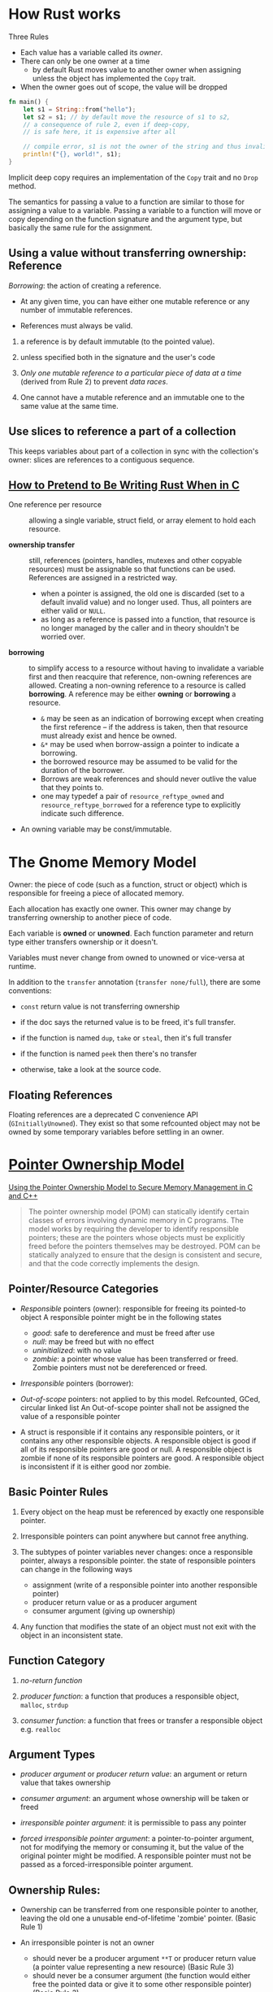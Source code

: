 * How Rust works

Three Rules

- Each value has a variable called its /owner/.
- There can only be one owner at a time
   + by default Rust moves value to another owner when assigning unless
     the object has implemented the =Copy= trait.
- When the owner goes out of scope, the value will be dropped

#+begin_src rust
  fn main() {
      let s1 = String::from("hello");
      let s2 = s1; // by default move the resource of s1 to s2,
      // a consequence of rule 2, even if deep-copy,
      // is safe here, it is expensive after all

      // compile error, s1 is not the owner of the string and thus invalid
      println!("{}, world!", s1);
  }
#+end_src

Implicit deep copy requires an implementation of the =Copy= trait and
no =Drop= method.

The semantics for passing a value to a function are similar to
those for assigning a value to a variable.
Passing a variable to a function will move or copy depending on the
function signature and the argument type, but basically the same
rule for the assignment.

** Using a value without transferring ownership: Reference

/Borrowing/: the action of creating a reference.

- At any given time, you can have either one mutable reference
  or any number of immutable references.

- References must always be valid.

1. a reference is by default immutable (to the pointed value).

2. unless specified both in the signature and the user's code

3. /Only one mutable reference to a particular piece of data at a time/
   (derived from Rule 2) to prevent /data races/.

4. One cannot have a mutable reference and an immutable one to the same
   value at the same time.

** Use slices to reference a part of a collection

This keeps variables about part of a collection in sync with the collection's owner:
slices are references to a contiguous sequence.


** [[https://www.ralismark.xyz/posts/ownership][How to Pretend to Be Writing Rust When in C]]

- One reference per resource :: allowing a single variable, struct field, or
  array element to hold each resource.

- *ownership transfer* :: still, references (pointers, handles, mutexes and
  other copyable resources) must be assignable so that functions
  can be used. References are assigned in a restricted way.
  + when a pointer is assigned, the old one is discarded (set to a default
    invalid value) and no
    longer used. Thus, all pointers are either valid or =NULL=.
  + as long as a reference is passed into a function, that resource is no longer
    managed by the caller and in theory shouldn't be worried over.

- *borrowing* :: to simplify access to a resource without having to invalidate a
  variable first and then reacquire that reference, non-owning
  references are allowed. Creating a non-owning reference to a resource is called
  *borrowing*. A reference may be either *owning* or *borrowing* a resource.
  + =&= may be seen as an indication of borrowing except when creating the first
    reference – if the address is taken, then that resource must already exist
    and hence be owned.
  + =&*= may be used when borrow-assign a pointer to indicate a borrowing.
  + the borrowed resource may be assumed to be valid for the duration of the
    borrower.
  + Borrows are weak references and should never outlive the value that they
    points to.
  + one may typedef a pair of =resource_reftype_owned= and =resource_reftype_borrowed= for a reference
    type to explicitly indicate such difference.

- An owning variable may be const/immutable.

* The Gnome Memory Model

Owner: the piece of code (such as a function, struct or object) which is
responsible for freeing a piece of allocated memory.

Each allocation has exactly one owner. This owner may change by transferring
ownership to another piece of code.

Each variable is *owned* or *unowned*. Each function parameter and return type
either transfers ownership or it doesn't.

Variables must never change from owned to unowned or vice-versa at runtime.

In addition to the =transfer= annotation (=transfer none/full=), there are some conventions:

- =const= return value is not transferring ownership

- if the doc says the returned value is to be freed, it's full transfer.

- if the function is named =dup=, =take= or =steal=, then it's full transfer

- if the function is named =peek= then there's no transfer

- otherwise, take a look at the source code.

** Floating References

Floating references are a deprecated C convenience API (=GInitiallyUnowned=).
They exist so that some refcounted object may not be owned by some temporary
variables before settling in an owner.

* [[https://resources.sei.cmu.edu/asset_files/WhitePaper/2013_019_001_55008.pdf][Pointer Ownership Model]]

[[https://insights.sei.cmu.edu/blog/using-the-pointer-ownership-model-to-secure-memory-management-in-c-and-c/][Using the Pointer Ownership Model to Secure Memory Management in C and C++]]

#+begin_quote
The pointer ownership model (POM) can statically
identify certain classes of errors involving dynamic
memory in C programs. The model works by requiring
the developer to identify responsible pointers; these are
the pointers whose objects must be explicitly freed
before the pointers themselves may be destroyed. POM
can be statically analyzed to ensure that the design is
consistent and secure, and that the code correctly
implements the design.
#+end_quote

** Pointer/Resource Categories

- /Responsible/ pointers (owner): responsible for freeing its pointed-to object
  A responsible pointer might be in the following states
   + /good/: safe to dereference and must be freed after use
   + /null/: may be freed but with no effect
   + /uninitialized/: with no value
   + /zombie/: a pointer whose value has been transferred or freed.
     Zombie pointers must not be dereferenced or freed.

- /Irresponsible/ pointers (borrower):

- /Out-of-scope/ pointers: not applied to by this model. Refcounted, GCed, circular linked list
  An Out-of-scope pointer shall not be assigned the value of a responsible pointer

- A struct is responsible if it contains any responsible pointers, or it
   contains any other responsible objects. A responsible object is good if
   all of its responsible pointers are good or null. A responsible object
   is zombie if none of its responsible pointers are good. A responsible
   object is inconsistent if it is either good nor zombie.

** Basic Pointer Rules

1. Every object on the heap must be referenced by exactly one responsible
   pointer.

2. Irresponsible pointers can point anywhere but cannot free anything.

3. The subtypes of pointer variables never changes: once a responsible pointer, always a responsible pointer.
   the state of responsible pointers can change in the following ways
   + assignment (write of a responsible pointer into another responsible pointer)
   + producer return value or as a producer argument
   + consumer argument (giving up ownership)

4. Any function that modifies the state of an object must not exit with
   the object in an inconsistent state.

** Function Category

1. /no-return function/

2. /producer function/: a function that produces a responsible object, =malloc=, =strdup=

3. /consumer function/: a function that frees or transfer a responsible object
   e.g. =realloc=

** Argument Types

- /producer argument/ or /producer return value/: an argument or return value that takes ownership

- /consumer argument/: an argument whose ownership will be taken or freed

- /irresponsible pointer argument/: it is permissible to pass any pointer

- /forced irresponsible pointer argument/: a pointer-to-pointer argument, not for modifying the memory or consuming it,
  but the value of the original pointer might be modified.
  A responsible pointer must not be passed as a forced-irresponsible pointer argument.

** Ownership Rules:

- Ownership can be transferred from one responsible pointer
   to another, leaving the old one a unusable end-of-lifetime 'zombie' pointer.
   (Basic Rule 1)

- An irresponsible pointer is not an owner
  + should never be a producer argument =**T= or producer return value (a pointer value representing a new resource) (Basic Rule 3)
  + should never be a consumer argument (the function would either free the pointed data or give it to some other responsible pointer) (Basic Rule 3)
  + should never be copied over to a responsible pointer (this basically implies that the resource now has two owners) (Basic Rule 1)

#+begin_src c
  char *irp = irp_init_val;
  irp = malloc(5);

  char *irp = irp_init_val;
  free(irp);

  char *rp;
  char *irp = irp_init_val;
  rp = irp; // bad
  memcpy(&rp, &irp, sizeof(rp)); //bad
#+end_src

- A responsible pointer can only be assign the following value:
  + =NULL= (nullify the pointer after ownership transfer, being freed or for proper initialization)
  + another responsible pointer (ownership transfer)
  + a producer return value (or as an argument) (ownership transfer)

- An /uninitialized responsible/ pointer's value shall never be /copied/ to
  an /irresponsible pointer/ ,/consumed/, /dereferenced/.

- A /good responsible/ pointer shall never be overwritten,
  go out of scope while good.

- A /zombie responsible/ pointer shall never be assigned, consumed or dereferenced.

- A conversion to integer from a responsible pointer can be considered
  an implicit assignment to an irresponsible pointer and then conversion to an integer.
